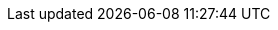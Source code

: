 ../../../assemblies/backup-and-restore-control-plane-backup-and-restore-disaster-recovery-scenario-3-expired-certs.adoc